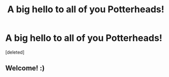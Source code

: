 #+TITLE: A big hello to all of you Potterheads!

* A big hello to all of you Potterheads!
:PROPERTIES:
:Score: 2
:DateUnix: 1536447739.0
:DateShort: 2018-Sep-09
:FlairText: Self-Promotion
:END:
[deleted]


** Welcome! :)
:PROPERTIES:
:Author: FloreatCastellum
:Score: 2
:DateUnix: 1536651709.0
:DateShort: 2018-Sep-11
:END:
